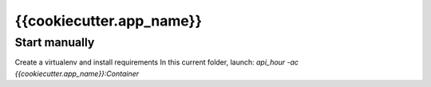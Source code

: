 {{cookiecutter.app_name}}
=====

Start manually
--------------
Create a virtualenv and install requirements
In this current folder, launch: `api_hour -ac {{cookiecutter.app_name}}:Container`
